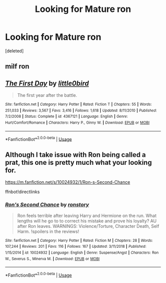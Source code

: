 #+TITLE: Looking for Mature ron

* Looking for Mature ron
:PROPERTIES:
:Score: 1
:DateUnix: 1559492100.0
:DateShort: 2019-Jun-02
:FlairText: Request
:END:
[deleted]


** milf ron
:PROPERTIES:
:Author: john-madden-reddit
:Score: 2
:DateUnix: 1559643070.0
:DateShort: 2019-Jun-04
:END:


** [[https://www.fanfiction.net/s/4367121/1/][*/The First Day/*]] by [[https://www.fanfiction.net/u/1443437/little0bird][/little0bird/]]

#+begin_quote
  The first year after the battle.
#+end_quote

^{/Site/:} ^{fanfiction.net} ^{*|*} ^{/Category/:} ^{Harry} ^{Potter} ^{*|*} ^{/Rated/:} ^{Fiction} ^{T} ^{*|*} ^{/Chapters/:} ^{55} ^{*|*} ^{/Words/:} ^{251,033} ^{*|*} ^{/Reviews/:} ^{3,567} ^{*|*} ^{/Favs/:} ^{3,416} ^{*|*} ^{/Follows/:} ^{1,618} ^{*|*} ^{/Updated/:} ^{8/11/2010} ^{*|*} ^{/Published/:} ^{7/2/2008} ^{*|*} ^{/Status/:} ^{Complete} ^{*|*} ^{/id/:} ^{4367121} ^{*|*} ^{/Language/:} ^{English} ^{*|*} ^{/Genre/:} ^{Hurt/Comfort/Romance} ^{*|*} ^{/Characters/:} ^{Harry} ^{P.,} ^{Ginny} ^{W.} ^{*|*} ^{/Download/:} ^{[[http://www.ff2ebook.com/old/ffn-bot/index.php?id=4367121&source=ff&filetype=epub][EPUB]]} ^{or} ^{[[http://www.ff2ebook.com/old/ffn-bot/index.php?id=4367121&source=ff&filetype=mobi][MOBI]]}

--------------

*FanfictionBot*^{2.0.0-beta} | [[https://github.com/tusing/reddit-ffn-bot/wiki/Usage][Usage]]
:PROPERTIES:
:Author: FanfictionBot
:Score: 1
:DateUnix: 1559492110.0
:DateShort: 2019-Jun-02
:END:


** Although I take issue with Ron being called a prat, this one is pretty much what your looking for.

[[https://m.fanfiction.net/s/10024932/1/Ron-s-Second-Chance]]

ffnbot!directlinks
:PROPERTIES:
:Author: IlliterateJanitor
:Score: 1
:DateUnix: 1559559321.0
:DateShort: 2019-Jun-03
:END:

*** [[https://www.fanfiction.net/s/10024932/1/][*/Ron's Second Chance/*]] by [[https://www.fanfiction.net/u/4220505/ronstory][/ronstory/]]

#+begin_quote
  Ron feels terrible after leaving Harry and Hermione on the run. What lengths will he go to to correct his mistake and prove his loyalty? AU after Ron leaves. WARNINGS: Violence/Torture, Character Death, Self Harm. !spoilers in the reviews!
#+end_quote

^{/Site/:} ^{fanfiction.net} ^{*|*} ^{/Category/:} ^{Harry} ^{Potter} ^{*|*} ^{/Rated/:} ^{Fiction} ^{M} ^{*|*} ^{/Chapters/:} ^{28} ^{*|*} ^{/Words/:} ^{107,244} ^{*|*} ^{/Reviews/:} ^{201} ^{*|*} ^{/Favs/:} ^{116} ^{*|*} ^{/Follows/:} ^{167} ^{*|*} ^{/Updated/:} ^{3/11/2018} ^{*|*} ^{/Published/:} ^{1/15/2014} ^{*|*} ^{/id/:} ^{10024932} ^{*|*} ^{/Language/:} ^{English} ^{*|*} ^{/Genre/:} ^{Suspense/Angst} ^{*|*} ^{/Characters/:} ^{Ron} ^{W.,} ^{Severus} ^{S.,} ^{Minerva} ^{M.} ^{*|*} ^{/Download/:} ^{[[http://www.ff2ebook.com/old/ffn-bot/index.php?id=10024932&source=ff&filetype=epub][EPUB]]} ^{or} ^{[[http://www.ff2ebook.com/old/ffn-bot/index.php?id=10024932&source=ff&filetype=mobi][MOBI]]}

--------------

*FanfictionBot*^{2.0.0-beta} | [[https://github.com/tusing/reddit-ffn-bot/wiki/Usage][Usage]]
:PROPERTIES:
:Author: FanfictionBot
:Score: 1
:DateUnix: 1559559333.0
:DateShort: 2019-Jun-03
:END:
